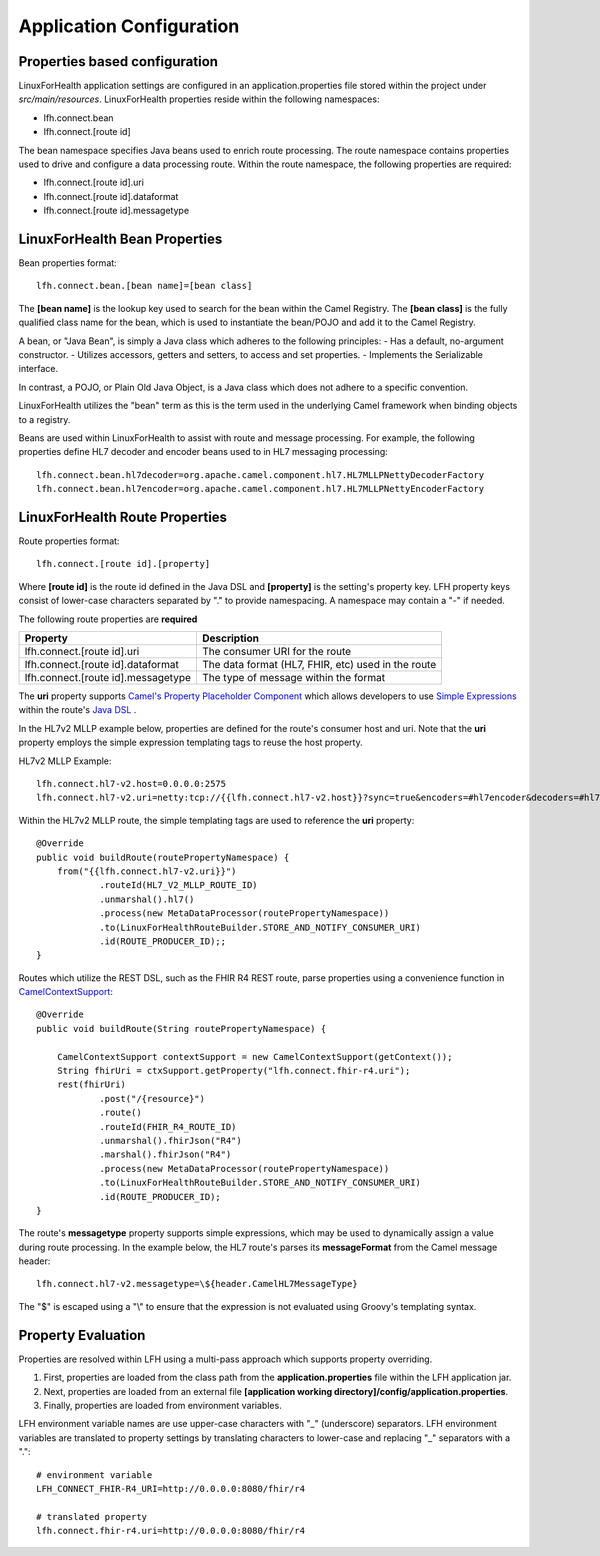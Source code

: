Application Configuration
*************************

Properties based configuration
==============================
LinuxForHealth application settings are configured in an application.properties file stored within the project under *src/main/resources*.
LinuxForHealth properties reside within the following namespaces:

- lfh.connect.bean
- lfh.connect.[route id]

The bean namespace specifies Java beans used to enrich route processing.
The route namespace contains properties used to drive and configure a data processing route.
Within the route namespace, the following properties are required:

- lfh.connect.[route id].uri
- lfh.connect.[route id].dataformat
- lfh.connect.[route id].messagetype

LinuxForHealth Bean Properties
=====================================
Bean properties format::

    lfh.connect.bean.[bean name]=[bean class]

The **[bean name]** is the lookup key used to search for the bean within the Camel Registry.
The **[bean class]** is the fully qualified class name for the bean, which is used to instantiate the bean/POJO and add it
to the Camel Registry.

A bean, or "Java Bean", is simply a Java class which adheres to the following principles:
- Has a default, no-argument constructor.
- Utilizes accessors, getters and setters, to access and set properties.
- Implements the Serializable interface. 

In contrast, a POJO, or Plain Old Java Object, is a Java class which does not adhere to a specific convention. 

LinuxForHealth utilizes the "bean" term as this is the term used in the underlying Camel framework when binding objects to a registry.

Beans are used within LinuxForHealth to assist with route and message processing. For example, the following properties define HL7 decoder
and encoder beans used to in HL7 messaging processing:: 

    lfh.connect.bean.hl7decoder=org.apache.camel.component.hl7.HL7MLLPNettyDecoderFactory
    lfh.connect.bean.hl7encoder=org.apache.camel.component.hl7.HL7MLLPNettyEncoderFactory

LinuxForHealth Route Properties
======================================
Route properties format::

    lfh.connect.[route id].[property]

Where **[route id]** is the route id defined in the Java DSL and **[property]** is the setting's property key.
LFH property keys consist of lower-case characters separated by "." to provide namespacing.
A namespace may contain a "-" if needed.

The following route properties are **required**

+------------------------------------+----------------------------------------------------+
| Property                           | Description                                        |
+====================================+====================================================+
| lfh.connect.[route id].uri         | The consumer URI for the route                     |
+------------------------------------+----------------------------------------------------+
| lfh.connect.[route id].dataformat  | The data format (HL7, FHIR, etc) used in the route |
+------------------------------------+----------------------------------------------------+
| lfh.connect.[route id].messagetype | The type of message within the format              |
+------------------------------------+----------------------------------------------------+

The **uri** property supports `Camel's Property Placeholder Component <https://camel.apache.org/manual/latest/using-propertyplaceholder.html#UsingPropertyPlaceholder-ExamplesUsingPropertiesComponent>`_ which allows developers to use `Simple Expressions <https://camel.apache.org/components/latest/languages/simple-language.html>`_ within the route's `Java DSL <https://camel.apache.org/manual/latest/java-dsl.html>`_ .

In the HL7v2 MLLP example below, properties are defined for the route's consumer host and uri. Note that the **uri** property employs the simple expression templating tags to reuse the host property.

HL7v2 MLLP Example::

    lfh.connect.hl7-v2.host=0.0.0.0:2575
    lfh.connect.hl7-v2.uri=netty:tcp://{{lfh.connect.hl7-v2.host}}?sync=true&encoders=#hl7encoder&decoders=#hl7decoder

Within the HL7v2 MLLP route, the simple templating tags are used to reference the **uri** property::

    @Override
    public void buildRoute(routePropertyNamespace) {
        from("{{lfh.connect.hl7-v2.uri}}")
                .routeId(HL7_V2_MLLP_ROUTE_ID)
                .unmarshal().hl7()
                .process(new MetaDataProcessor(routePropertyNamespace))
                .to(LinuxForHealthRouteBuilder.STORE_AND_NOTIFY_CONSUMER_URI)
                .id(ROUTE_PRODUCER_ID);;
    }

Routes which utilize the REST DSL, such as the FHIR R4 REST route, parse properties using a convenience function in `CamelContextSupport <https://github.com/LinuxForHealth/connect/blob/master/src/main/java/com/linuxforhealth/connect/support/CamelContextSupport.java>`_::

    @Override
    public void buildRoute(String routePropertyNamespace) {

        CamelContextSupport contextSupport = new CamelContextSupport(getContext());
        String fhirUri = ctxSupport.getProperty("lfh.connect.fhir-r4.uri");
        rest(fhirUri)
                .post("/{resource}")
                .route()
                .routeId(FHIR_R4_ROUTE_ID)
                .unmarshal().fhirJson("R4")
                .marshal().fhirJson("R4")
                .process(new MetaDataProcessor(routePropertyNamespace))
                .to(LinuxForHealthRouteBuilder.STORE_AND_NOTIFY_CONSUMER_URI)
                .id(ROUTE_PRODUCER_ID);
    }

The route's **messagetype** property supports simple expressions, which may be used to dynamically assign a value during route processing. In the  example below, the HL7 route's parses its **messageFormat** from the Camel message header::

    lfh.connect.hl7-v2.messagetype=\${header.CamelHL7MessageType}

The "$" is escaped using a "\\" to ensure that the expression is not evaluated using Groovy's templating syntax.

Property Evaluation
===================
Properties are resolved within LFH using a multi-pass approach which supports property overriding.

#. First, properties are loaded from the class path from the **application.properties** file within the LFH application jar.
#. Next, properties are loaded from an external file **[application working directory]/config/application.properties**.
#. Finally, properties are loaded from environment variables.

LFH environment variable names are use upper-case characters with "_" (underscore) separators. LFH environment variables are translated to property settings by translating characters to lower-case and replacing "_" separators with a "."::

    # environment variable
    LFH_CONNECT_FHIR-R4_URI=http://0.0.0.0:8080/fhir/r4

    # translated property
    lfh.connect.fhir-r4.uri=http://0.0.0.0:8080/fhir/r4

